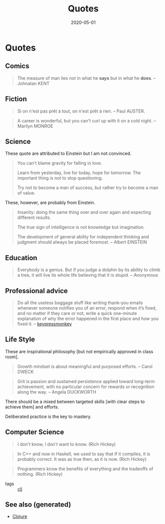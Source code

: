 #+TITLE: Quotes
#+OPTIONS: toc:nil
#+ROAM_ALIAS: quotes
#+ROAM_TAGS: quotes
#+DATE: 2020-05-01


* Quotes
** Comics
   #+BEGIN_QUOTE
   The measure of man lies not in what he *says* but in what he *does*. -- Johnatan KENT
   #+END_QUOTE

** Fiction
   #+BEGIN_QUOTE
   Si on n'est pas prêt à tout, on n'est prêt à rien. -- Paul AUSTER.
   #+END_QUOTE

   #+BEGIN_QUOTE
   A career is wonderful, but you can't curl up with it on a cold night. -- Marilyn MONROE
   #+END_QUOTE

** Science
   These quote are attributed to Einstein but I am not convinced.

   #+BEGIN_QUOTE
   You can't blame gravity for falling in love.

   Learn from yesterday, live for today, hope for tomorrow. The important thing is not to stop questioning.

   Try not to become a man of success, but rather try to become a man of value.
   #+END_QUOTE

   These, however, are probably from Einstein.

   #+BEGIN_QUOTE
   Insanity: doing the same thing over and over again and expecting different results.

   The true sign of intelligence is not knowledge but imagination.

   The development of general ability for independent thinking and judgment
   should always be placed foremost. -- Albert EINSTEIN
   #+END_QUOTE

** Education
   #+BEGIN_QUOTE
   Everybody is a genius. But if you judge a dolphin by its ability to climb a
   tree, it will live its whole life believing that it is stupid. -- Anonymous
   #+END_QUOTE

** Professional advice

   #+begin_quote
   Do all the useless baggage stuff like writing thank-you emails whenever someone
   notifies you of an error, respond when it’s fixed, and no matter if they care
   or not, write a quick one-minute explanation of why the error happened in the
   first place and how you fixed it. -- [[https://medium.com/better-programming/how-to-thrive-as-an-average-programmer-1dd202540ac][keypressmonkey]]
   #+end_quote

** Life Style
   These are inspirational philosophy [but not empirically approved in class room].

   #+BEGIN_QUOTE
   Growth mindset is about meaningful and purposed efforts. -- Carol DWECK
   #+END_QUOTE

   #+BEGIN_QUOTE
   Grit is passion and sustained persistence applied toward long-term
   achievement, with no particular concern for rewards or recognition along the
   way. -- Angela DUCKWORTH
   #+END_QUOTE

   There should be a mixed between targeted skills [with clear steps to achieve
   them] and efforts.

   Deliberated practice is the key to mastery.

** Computer Science

   #+begin_quote
   I don't know, I don't want to know. (Rich Hickey)
   #+end_quote

   #+begin_quote
   In C++ and now in Haskell, we used to say that If it compiles, it is
   probably correct. It was as true then, as it is now. (Rich Hickey)
   #+end_quote

   #+begin_quote
   Programmers know the benefits of everything and the tradeoffs of nothing.
   (Rich Hickey)
   #+end_quote

   - tags :: [[file:../decks/clojure.org][clj]]


** See also (generated)

- [[file:../decks/clojure.org][Clojure]]

